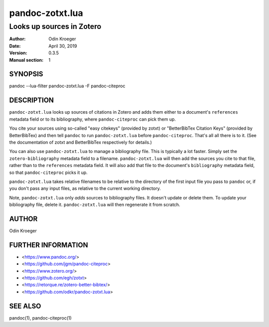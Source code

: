 ================
pandoc-zotxt.lua
================

--------------------------
Looks up sources in Zotero
--------------------------

:Author: Odin Kroeger
:Date: April 30, 2019
:Version: 0.3.5
:Manual section: 1


SYNOPSIS
========

pandoc --lua-filter pandoc-zotxt.lua -F pandoc-citeproc


DESCRIPTION
===========

``pandoc-zotxt.lua`` looks up sources of citations in Zotero and adds
them either to a document's ``references`` metadata field or to its
bibliography, where ``pandoc-citeproc`` can pick them up.

You cite your sources using so-called "easy citekeys" (provided by zotxt) or
"BetterBibTex Citation Keys" (provided by BetterBibTex) and then tell 
``pandoc`` to run ``pandoc-zotxt.lua`` before ``pandoc-citeproc``.
That's all all there is to it. (See the documentation of zotxt and 
BetterBibTex respectively for details.)

You can also use ``pandoc-zotxt.lua`` to manage a bibliography file. This is
typically a lot faster. Simply set the ``zotero-bibliography`` metadata field
to a filename. ``pandoc-zotxt.lua`` will then add the sources you cite to that
file, rather than to the ``references`` metadata field. It will also add
that file to the document's ``bibliography`` metadata field, so
that ``pandoc-citeproc`` picks it up.

``pandoc-zotxt.lua`` takes relative filenames to be relative to the directory
of the first input file you pass to ``pandoc`` or, if you don't pass any input
files, as relative to the current working directory.

Note, ``pandoc-zotxt.lua`` only *adds* sources to bibliography files.
It doesn't update or delete them. To update your bibliography file,
delete it. ``pandoc-zotxt.lua`` will then regenerate it from scratch.


AUTHOR
======

Odin Kroeger


FURTHER INFORMATION
===================

* <https://www.pandoc.org/>
* <https://github.com/jgm/pandoc-citeproc>
* <https://www.zotero.org/>
* <https://github.com/egh/zotxt>
* <https://retorque.re/zotero-better-bibtex/>
* <https://github.com/odkr/pandoc-zotxt.lua>


SEE ALSO
========

pandoc(1), pandoc-citeproc(1)
